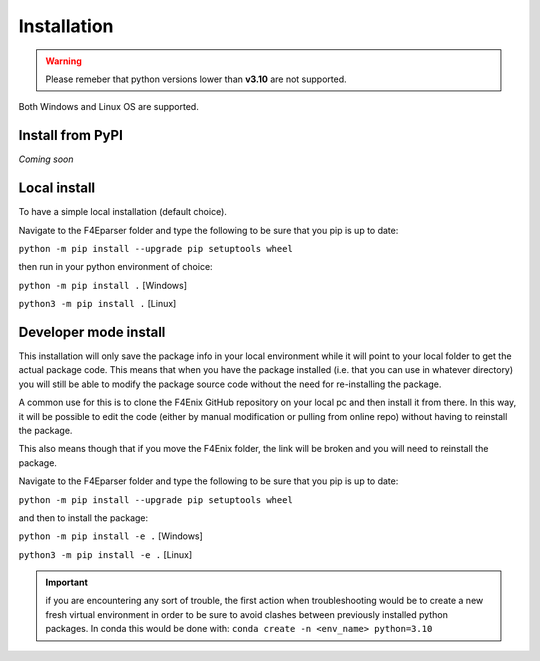 .. _install:

############
Installation
############

.. warning::
    Please remeber that python versions lower than **v3.10** are not supported.

Both Windows and Linux OS are supported.


Install from PyPI
=================
*Coming soon*


Local install
=============
To have a simple local installation (default choice).

Navigate to the F4Eparser folder and type the following to be sure that you
pip is up to date:

``python -m pip install --upgrade pip setuptools wheel``

then run in your python environment of choice:

``python -m pip install .`` [Windows]

``python3 -m pip install .`` [Linux]

Developer mode install
======================

This installation will only save the package info in your local environment
while it will point to your local folder to get the actual package code.
This means that when you have the package installed (i.e. that you can
use in whatever directory) you will still be able to modify the package
source code without the need for re-installing the package.

A common use for this is to clone the F4Enix GitHub repository on your local
pc and then install it from there. In this way, it will be possible to edit
the code (either by manual modification or pulling from online repo) without
having to reinstall the package. 

This also means though that if you move the F4Enix folder, the link will
be broken and you will need to reinstall the package.

Navigate to the F4Eparser folder and type the following to be sure that you
pip is up to date:

``python -m pip install --upgrade pip setuptools wheel``

and then to install the package:

``python -m pip install -e .`` [Windows]

``python3 -m pip install -e .`` [Linux]


.. important:: 
    if you are encountering any sort of trouble, the first action when
    troubleshooting would be to create a new fresh virtual environment in order
    to be sure to avoid clashes between previously installed python packages.
    In conda this would be done with:
    ``conda create -n <env_name> python=3.10``